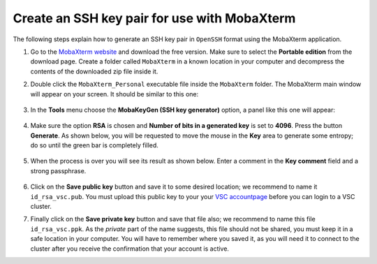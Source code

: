 .. _generating keys mobaxterm:

Create an SSH key pair for use with MobaXterm
---------------------------------------------------------

The following steps explain how to generate an SSH key pair in ``OpenSSH`` format
using the MobaXterm application.

1. Go to the `MobaXterm website <http://mobaxterm.mobatek.net>`__ and download
   the free version. Make sure to select the **Portable edition** from the
   download page. Create a folder called ``MobaXterm`` in a known
   location in your computer and decompress the contents of the downloaded
   zip file inside it.

2. Double click the ``MobaXterm_Personal`` executable file inside the
   ``MobaXterm`` folder.
   The MobaXterm main window will appear on your screen. It should be similar to this one:

   .. _mobaxterm-main-window-sshkey:
   .. figure:: access_using_mobaxterm/mobaxterm_main_window.png
      :align: center
      :alt: mobaxterm main

3. In the **Tools** menu choose the **MobaKeyGen (SSH key generator)** option,
   a panel like this one will appear:

   .. _mobaxterm-sshkey-generator:
   .. figure:: generating_keys_with_mobaxterm/mobaxterm_sshkey_generator.png
      :align: center
      :alt: mobaxterm main


4. Make sure the option **RSA** is chosen and **Number of bits in a generated
   key** is set to **4096**. Press the button **Generate**. As shown below,
   you will be requested to move the mouse in the **Key** area to generate some
   entropy; do so until the green bar is completely filled.

   .. _mobaxterm-sshkey-entropy:
   .. figure:: generating_keys_with_mobaxterm/mobaxterm_sshkey_entropy.png
      :align: center
      :alt: mobaxterm main

5. When the process is over you will see its result as shown below. Enter a
   comment in the **Key comment** field and a strong passphrase.

   .. _mobaxterm-sshkey-passphrase:
   .. figure:: generating_keys_with_mobaxterm/mobaxterm_sshkey_passphrase.png
      :align: center
      :alt: mobaxterm main

6. Click on the **Save public key** button and save it to some desired
   location; we recommend to name it ``id_rsa_vsc.pub``. You must upload this public key to your
   your `VSC accountpage <https://account.vscentrum.be>`__ before you can login to a VSC cluster.

7. Finally click on the **Save private key** button and save that file also;
   we recommend to name this file ``id_rsa_vsc.ppk``. As the *private* part of
   the name suggests, this file should not be shared, you must keep it in a safe
   location in your computer.
   You will have to remember where you saved it, as you will need it to
   connect to the cluster after you receive the confirmation that your account
   is active.
